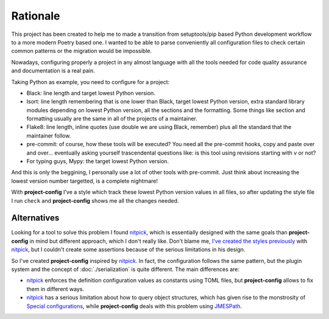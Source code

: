 #########
Rationale
#########

This project has been created to help me to made a transition from
setuptools/pip based Python development workflow to a more modern
Poetry based one. I wanted to be able to parse conveniently all
configuration files to check certain common patterns or the migration
would be impossible.

Nowadays, configuring properly a project in any almost language with
all the tools needed for code quality assurance and documentation
is a real pain.

Taking Python as example, you need to configure for a project:

* Black: line length and target lowest Python version.
* Isort: line length remembering that is one lower than Black, target lowest Python version, extra standard library modules depending on lowest Python version, all the sections and the formatting. Some things like section and formatting usually are the same in all of the projects of a maintainer.
* Flake8: line length, inline quotes (use double we are using Black, remember) plus all the standard that the maintainer follow.
* pre-commit: of course, how these tools will be executed? You need all the pre-commit hooks, copy and paste over and over... eventually asking yourself trascendental questions like: is this tool using revisions starting with `v` or not?
* For typing guys, Mypy: the target lowest Python version.

And this is only the beggining, I personally use a lot of other tools with
pre-commit. Just think about increasing the lowest version number targetted,
is a complete nightmare!

With **project-config** I've a style which track these lowest Python version
values in all files, so after updating the style file I run ``check`` and
**project-config** shows me all the changes needed.

************
Alternatives
************

Looking for a tool to solve this problem I found `nitpick`_, which is
essentially designed with the same goals than **project-config**
in mind but different approach, which I don't really like. Don't blame me,
`I've created the styles previously <https://github.com/mondeja/nitpick-styles>`_
with `nitpick`_, but I couldn't create some assertions because of the
serious limitations in his design.

So I've created **project-config** inspired by `nitpick`_. In fact, the
configuration follows the same pattern, but the plugin system and the concept
of :doc:`./serialization` is quite different. The main differences are:

* `nitpick`_ enforces the definition configuration values as constants using TOML files, but **project-config** allows to fix them in different ways.
* `nitpick`_ has a serious limitation about how to query object structures, which has given rise to the monstrosity of `Special configurations <https://nitpick.readthedocs.io/en/latest/styles.html?highlight=pre-commit#special-configurations>`_, while **project-config** deals with this problem using `JMESPath`_.

.. _nitpick: https://nitpick.readthedocs.io/en/latest/
.. _JMESPath: https://jmespath.org/
